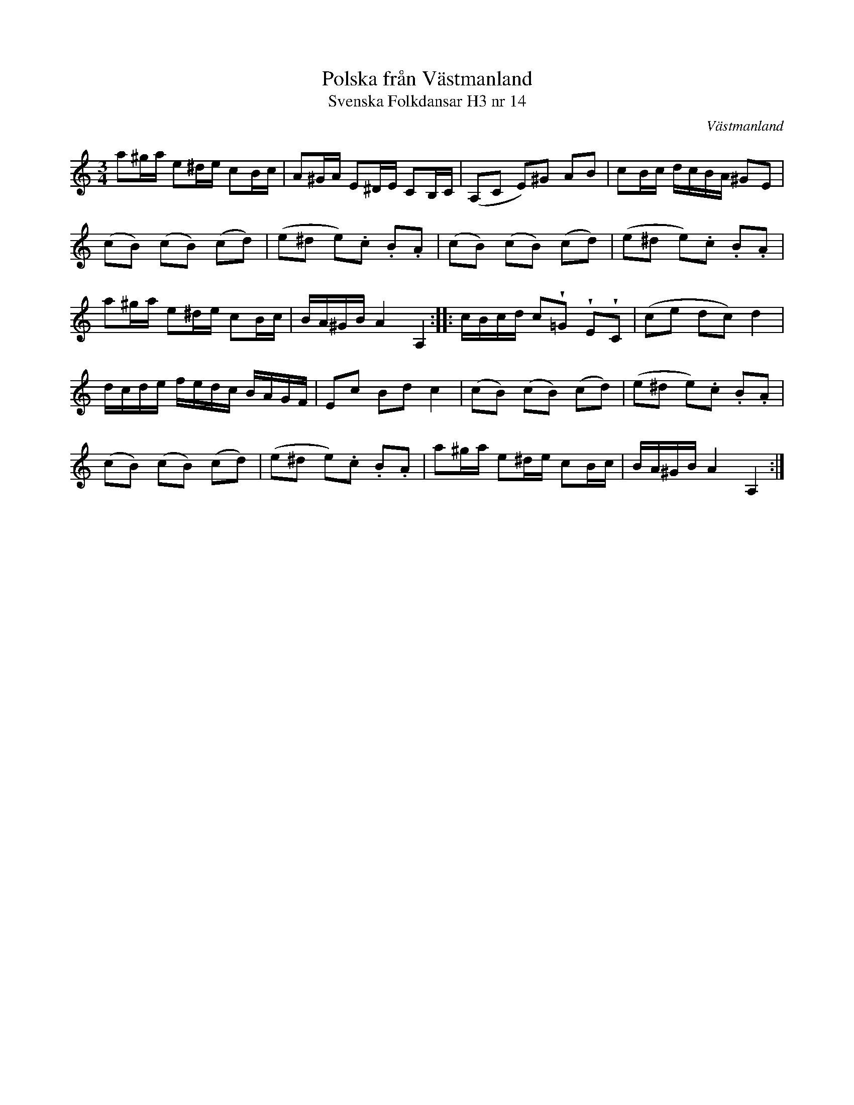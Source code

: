 %%abc-charset utf-8

X:14
T:Polska från Västmanland
T:Svenska Folkdansar H3 nr 14
O:Västmanland
B:Traditioner av Svenska Folkdansar Häfte 3, nr 14
B: Jämför SMUS katalog M170 bild 8 nr 46 ur [[Notböcker/Conrad Sandstens notbok]].
B: Jämför SMUS katalog Ma18 bild 20 nr 66 ur [[Notböcker/Lars Larssons notbok]]
B: Jämför SMUS katalog M132 bild 12 nr 35 ur [[Notböcker/Anders PlanMarcks notbok]]
B: Jämför SMUS katalog M22b bild 54 nr 72
B: Jämför SMUS katalog M170 bild 22 (högersidan) ur [[Notböcker/Conrad Sandstens notbok]]. Förstareprisen har vissa likheter.
B:Jämför SMUS - katalog Svldiv 1:29 bild 19 (svårt att säga om den är besläkad, men förstareprisen börjar på liknande sätt)
% B: Jämför [[http://www.smus.se/earkiv/fmk/browselarge.php?lang=sw&katalogid=Ma+13a&bildnr=00018]] nr 60
D:Kontakt (släppt dec. 2011), spår 4.
N:Se även +
N:Jämför + och +. Se även + - en annan låt fast med en liknande början. Jämför menuett ur Hans Nielsen Balteruds notebok sid 147.
R:Polska
Z:Nils L
U:w=wedge
M:3/4
L: 1/16
K: Am
a2^ga e2^de c2Bc | A2^GA E2^DE C2B,C | (A,2C2 E2)^G2 A2B2 | c2Bc dcBA ^G2E2 |
(c2B2) (c2B2) (c2d2) | (e2^d2 e2).c2 .B2.A2 | (c2B2) (c2B2) (c2d2) | (e2^d2 e2).c2 .B2.A2 |
a2^ga e2^de c2Bc | BA^GB A4 A,4 :: cBcd c2w=G2 wE2wC2 | (c2e2 d2c2) d4 |
dcde fedc BAGF | E2c2 B2d2 c4 | (c2B2) (c2B2) (c2d2) | (e2^d2 e2).c2 .B2.A2 |
(c2B2) (c2B2) (c2d2) | (e2^d2 e2).c2 .B2.A2 | a2^ga e2^de c2Bc | BA^GB A4 A,4 :|

